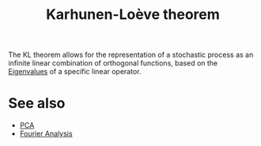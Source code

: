 :PROPERTIES:
:ID:       e54b7744-7271-446b-94e8-7305de8b3ede
:ROAM_ALIASES: "Hotelling transform" "KL decomposition"
:END:
#+title: Karhunen-Loève theorem
#+filetags: :DimensionReduction:

The KL theorem allows for the representation of a stochastic process
as an infinite linear combination of orthogonal functions, based on
the [[id:bc5efd27-c136-4dc2-a014-bbe643ea1073][Eigenvalues]] of a specific linear operator.

* 

* See also
 * [[id:57ae6377-3b1d-4e27-8ec4-785ee6d6dc1b][PCA]]
 * [[id:1e877da6-7c82-4a7a-8c0f-8f42fa3b332b][Fourier Analysis]]
